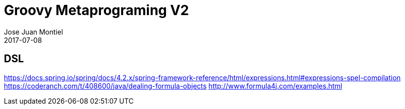 = Groovy Metaprograming V2
Jose Juan Montiel
2017-07-08
:jbake-type: post
:jbake-tags: jvm,code,generation,groovy, thymeleaf
:jbake-status: draft
:jbake-lang: es
:source-highlighter: prettify
:id: thymeleaf
:icons: font

== DSL
https://docs.spring.io/spring/docs/4.2.x/spring-framework-reference/html/expressions.html#expressions-spel-compilation
https://coderanch.com/t/408600/java/dealing-formula-objects
http://www.formula4j.com/examples.html
